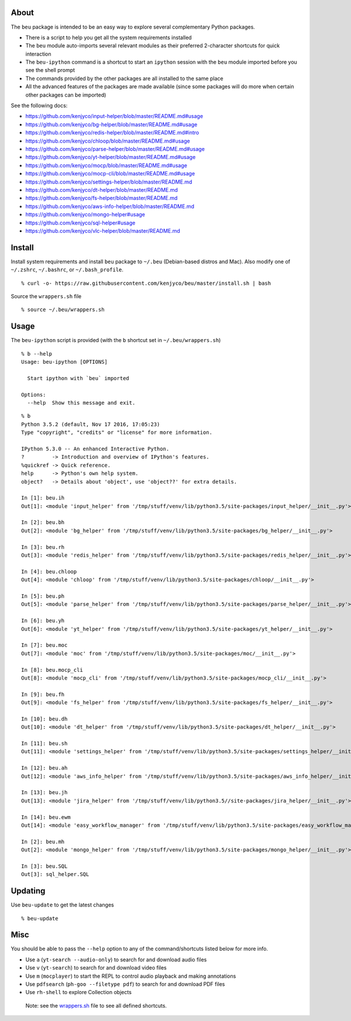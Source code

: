 About
-----

The ``beu`` package is intended to be an easy way to explore several
complementary Python packages.

-  There is a script to help you get all the system requirements
   installed
-  The ``beu`` module auto-imports several relevant modules as their
   preferred 2-character shortcuts for quick interaction
-  The ``beu-ipython`` command is a shortcut to start an ``ipython``
   session with the ``beu`` module imported before you see the shell
   prompt
-  The commands provided by the other packages are all installed to the
   same place
-  All the advanced features of the packages are made available (since
   some packages will do more when certain other packages can be
   imported)

See the following docs:

-  https://github.com/kenjyco/input-helper/blob/master/README.md#usage
-  https://github.com/kenjyco/bg-helper/blob/master/README.md#usage
-  https://github.com/kenjyco/redis-helper/blob/master/README.md#intro
-  https://github.com/kenjyco/chloop/blob/master/README.md#usage
-  https://github.com/kenjyco/parse-helper/blob/master/README.md#usage
-  https://github.com/kenjyco/yt-helper/blob/master/README.md#usage
-  https://github.com/kenjyco/mocp/blob/master/README.md#usage
-  https://github.com/kenjyco/mocp-cli/blob/master/README.md#usage
-  https://github.com/kenjyco/settings-helper/blob/master/README.md
-  https://github.com/kenjyco/dt-helper/blob/master/README.md
-  https://github.com/kenjyco/fs-helper/blob/master/README.md
-  https://github.com/kenjyco/aws-info-helper/blob/master/README.md
-  https://github.com/kenjyco/mongo-helper#usage
-  https://github.com/kenjyco/sql-helper#usage
-  https://github.com/kenjyco/vlc-helper/blob/master/README.md

Install
-------

Install system requirements and install ``beu`` package to ``~/.beu``
(Debian-based distros and Mac). Also modify one of ``~/.zshrc``,
``~/.bashrc``, or ``~/.bash_profile``.

::

   % curl -o- https://raw.githubusercontent.com/kenjyco/beu/master/install.sh | bash

Source the ``wrappers.sh`` file

::

   % source ~/.beu/wrappers.sh

Usage
-----

The ``beu-ipython`` script is provided (with the ``b`` shortcut set in
``~/.beu/wrappers.sh``)

::

   % b --help
   Usage: beu-ipython [OPTIONS]

     Start ipython with `beu` imported

   Options:
     --help  Show this message and exit.

::

   % b
   Python 3.5.2 (default, Nov 17 2016, 17:05:23)
   Type "copyright", "credits" or "license" for more information.

   IPython 5.3.0 -- An enhanced Interactive Python.
   ?         -> Introduction and overview of IPython's features.
   %quickref -> Quick reference.
   help      -> Python's own help system.
   object?   -> Details about 'object', use 'object??' for extra details.

   In [1]: beu.ih
   Out[1]: <module 'input_helper' from '/tmp/stuff/venv/lib/python3.5/site-packages/input_helper/__init__.py'>

   In [2]: beu.bh
   Out[2]: <module 'bg_helper' from '/tmp/stuff/venv/lib/python3.5/site-packages/bg_helper/__init__.py'>

   In [3]: beu.rh
   Out[3]: <module 'redis_helper' from '/tmp/stuff/venv/lib/python3.5/site-packages/redis_helper/__init__.py'>

   In [4]: beu.chloop
   Out[4]: <module 'chloop' from '/tmp/stuff/venv/lib/python3.5/site-packages/chloop/__init__.py'>

   In [5]: beu.ph
   Out[5]: <module 'parse_helper' from '/tmp/stuff/venv/lib/python3.5/site-packages/parse_helper/__init__.py'>

   In [6]: beu.yh
   Out[6]: <module 'yt_helper' from '/tmp/stuff/venv/lib/python3.5/site-packages/yt_helper/__init__.py'>

   In [7]: beu.moc
   Out[7]: <module 'moc' from '/tmp/stuff/venv/lib/python3.5/site-packages/moc/__init__.py'>

   In [8]: beu.mocp_cli
   Out[8]: <module 'mocp_cli' from '/tmp/stuff/venv/lib/python3.5/site-packages/mocp_cli/__init__.py'>

   In [9]: beu.fh
   Out[9]: <module 'fs_helper' from '/tmp/stuff/venv/lib/python3.5/site-packages/fs_helper/__init__.py'>

   In [10]: beu.dh
   Out[10]: <module 'dt_helper' from '/tmp/stuff/venv/lib/python3.5/site-packages/dt_helper/__init__.py'>

   In [11]: beu.sh
   Out[11]: <module 'settings_helper' from '/tmp/stuff/venv/lib/python3.5/site-packages/settings_helper/__init__.py'>

   In [12]: beu.ah
   Out[12]: <module 'aws_info_helper' from '/tmp/stuff/venv/lib/python3.5/site-packages/aws_info_helper/__init__.py'>

   In [13]: beu.jh
   Out[13]: <module 'jira_helper' from '/tmp/stuff/venv/lib/python3.5//site-packages/jira_helper/__init__.py'>

   In [14]: beu.ewm
   Out[14]: <module 'easy_workflow_manager' from '/tmp/stuff/venv/lib/python3.5/site-packages/easy_workflow_manager/__init__.py'>

   In [2]: beu.mh
   Out[2]: <module 'mongo_helper' from '/tmp/stuff/venv/lib/python3.5/site-packages/mongo_helper/__init__.py'>

   In [3]: beu.SQL
   Out[3]: sql_helper.SQL

Updating
--------

Use ``beu-update`` to get the latest changes

::

   % beu-update

Misc
----

You should be able to pass the ``--help`` option to any of the
command/shortcuts listed below for more info.

-  Use ``a`` (``yt-search --audio-only``) to search for and download
   audio files
-  Use ``v`` (``yt-search``) to search for and download video files
-  Use ``m`` (``mocplayer``) to start the REPL to control audio playback
   and making annotations
-  Use ``pdfsearch`` (``ph-goo --filetype pdf``) to search for and
   download PDF files
-  Use ``rh-shell`` to explore Collection objects

..

   Note: see the
   `wrappers.sh <https://raw.githubusercontent.com/kenjyco/beu/master/wrappers.sh>`__
   file to see all defined shortcuts.
